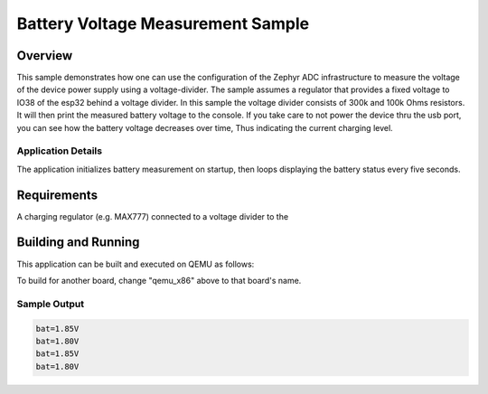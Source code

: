 .. _vbatt_sample:

Battery Voltage Measurement Sample
##################################

Overview
********

This sample demonstrates how one can use the configuration of the Zephyr ADC infrastructure to
measure the voltage of the device power supply using a voltage-divider. The sample assumes a
regulator that provides a fixed voltage to IO38 of the esp32 behind a voltage divider. In this
sample the voltage divider consists of 300k and 100k Ohms resistors. It will then print the measured
battery voltage to the console. If you take care to not power the device thru the usb port, you can
see how the battery voltage decreases over time, Thus indicating the current charging level.

Application Details
===================

The application initializes battery measurement on startup, then loops
displaying the battery status every five seconds.

Requirements
************

A charging regulator (e.g. MAX777) connected to a voltage divider to the


Building and Running
********************

This application can be built and executed on QEMU as follows:

.. zephyr-app-commands::
   :zephyr-app: samples/drivers/vbatt
   :host-os: unix
   :board: esp32_devkitc_wrover
   :goals: build flash
   :compact:

To build for another board, change "qemu_x86" above to that board's name.

Sample Output
=============

.. code-block:: console

    bat=1.85V
    bat=1.80V
    bat=1.85V
    bat=1.80V
